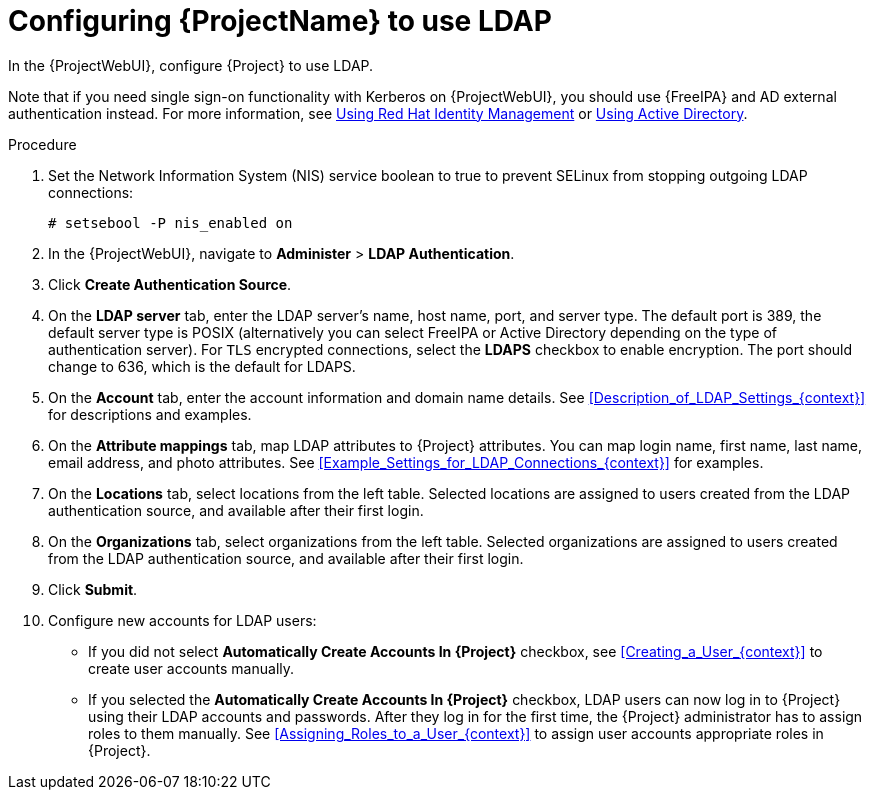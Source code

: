[id="Configuring_Project_to_Use_LDAP_{context}"]
= Configuring {ProjectName} to use LDAP

In the {ProjectWebUI}, configure {Project} to use LDAP.

Note that if you need single sign-on functionality with Kerberos on {ProjectWebUI}, you should use {FreeIPA} and AD external authentication instead.
For more information, see xref:Using_FreeIPA_{context}[Using Red Hat Identity Management] or xref:Using_Active_Directory_{context}[Using Active Directory].

.Procedure
. Set the Network Information System (NIS) service boolean to true to prevent SELinux from stopping outgoing LDAP connections:
+
[options="nowrap", subs="+quotes,verbatim,attributes"]
----
# setsebool -P nis_enabled on
----
. In the {ProjectWebUI}, navigate to *Administer* > *LDAP Authentication*.
. Click *Create Authentication Source*.
. On the *LDAP server* tab, enter the LDAP server's name, host name, port, and server type.
The default port is 389, the default server type is POSIX (alternatively you can select FreeIPA or Active Directory depending on the type of authentication server).
For `TLS` encrypted connections, select the *LDAPS* checkbox to enable encryption.
The port should change to 636, which is the default for LDAPS.
. On the *Account* tab, enter the account information and domain name details.
See xref:Description_of_LDAP_Settings_{context}[] for descriptions and examples.
. On the *Attribute mappings* tab, map LDAP attributes to {Project} attributes.
You can map login name, first name, last name, email address, and photo attributes.
See xref:Example_Settings_for_LDAP_Connections_{context}[] for examples.
. On the *Locations* tab, select locations from the left table.
Selected locations are assigned to users created from the LDAP authentication source, and available after their first login.
. On the *Organizations* tab, select organizations from the left table.
Selected organizations are assigned to users created from the LDAP authentication source, and available after their first login.
. Click *Submit*.
. Configure new accounts for LDAP users:
+
* If you did not select *Automatically Create Accounts In {Project}* checkbox, see xref:Creating_a_User_{context}[] to create user accounts manually.
+
* If you selected the *Automatically Create Accounts In {Project}* checkbox, LDAP users can now log in to {Project} using their LDAP accounts and passwords.
After they log in for the first time, the {Project} administrator has to assign roles to them manually.
See xref:Assigning_Roles_to_a_User_{context}[] to assign user accounts appropriate roles in {Project}.
